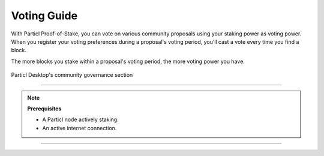 ============
Voting Guide
============

.. title::
   Particl Voting Guide

.. meta::
   :description lang=en: Learn how to publish Particl DAO proposals and vote on-chain.

With Particl Proof-of-Stake, you can vote on various community proposals using your staking power as voting power. When you register your voting preferences during a proposal's voting period, you’ll cast a vote every time you find a block.

The more blocks you stake within a proposal's voting period, the more voting power you have.

.. figure:: ../_static/media/images/desktop_govern.png
    :align: center
    :alt: Particl Marketplace
    :target: ../_static/media/images/desktop_govern.png

    Particl Desktop's community governance section

-----

.. note:: 

    **Prerequisites**

    - A Particl node actively staking.
    - An active internet connection.

.. tabs::

     .. group-tab:: Partyman

         **Partyman Staking App**

         .. rst-class:: bignums

             #. Access your Partyman staking node and enter Partyman’s folder.

                 .. code-block:: bash

                     cd ~/partyman

             #. Make sure Partyman is on the latest version.

                 .. code-block:: bash

                     git pull

             #. Still in Partyman’s folder, find what proposal you want to vote for.

                 .. code-block:: bash
                     
                     ./partyman proposal list

             #. Vote on the proposal by typing the following command.

                 .. code-block:: bash
                     
                     ./partyman proposal vote

             #. Confirm that you want to vote for a proposal. This will clear all previous voting preferences if you’re already voting on a proposal.

             #. Enter the ID of the proposal you want to vote for and press :guilabel:`Enter`.

             #. Enter the voting option you want to cast your vote for and press :guilabel:`Enter`.

     .. group-tab:: Particl Desktop

         **Particl Desktop**

         .. rst-class:: bignums

             #. Open your :term:`Particl Desktop` client.

             #. Navigate to the :guilabel:`Govern` section.

             #. Check if there is an active proposal being voted on and click on its tile to expand its information.

             #. Review the detailed proposal by clicking on the :guilabel:`VIEW ON CCS WEBSITE` button.

             #. Select the option you want to vote for, and click on :guilabel:`Vote`.

             #. Confirm your voting preference in the pop-up window that appears.

             .. Important::

                 Your Particl Desktop wallet will need to remain open for the duration of the voting round. Every time it stakes a block, it will cast a vote in favor of your voting preference.


     .. group-tab:: Particl Qt

         **Particl Qt**

         .. rst-class:: bignums

             #. Open your Particl Qt client.

             #. Find what proposal you want to vote for by visiting the `CCS platform <https://ccs.particl.io/>`_. Note the ID of the proposal and the block numbers.

             #. Click on the Window tab at the top of the client and then go to :guilabel:`Console`.

             #. In the console window, make sure that the wallet with your coins staking is selected in the dropdown menu. If you don’t select the wallet that is staking your coins, your vote will not register. Enter the following command to register your vote.

                 .. code-block:: bash

                     setvote proposal option height_start height_end


                 :guilabel:`proposal` is the ID of the proposal you want to vote for

                 :guilabel:`option` is the value of your voting preference (1= Approve, 2= Reject)

                 :guilabel:`height_start` is the block number when the voting period starts
            
                 :guilabel:`height_end` is the block number when the voting period ends

             .. Important::

                 Your Particl Desktop wallet will need to remain open for the duration of the voting round. Every time it stakes a block, it will cast a vote in favor of your voting preference.

----

.. seealso::

 * Particl Explained - :doc:`Community Governance <../particl-blockchain/blockchain_governance>` 
 * Particl Explained - :doc:`DAO and Network Treasury <../particl-blockchain/blockchain_governance>` 
 * Particl Explained - :doc:`Staking <../particl-blockchain/blockchain_staking>` 
 * PART Guides - :doc:`Particl Desktop Wallet <../part-guides/partguides_desktop>`
 * PART Guides - :doc:`How to Stake <../part-guides/partguides_sendreceiveconvert>`
 * PART Guides - :doc:`Buy and Sell PART <../particl-blockchain/blockchain_buysell>`